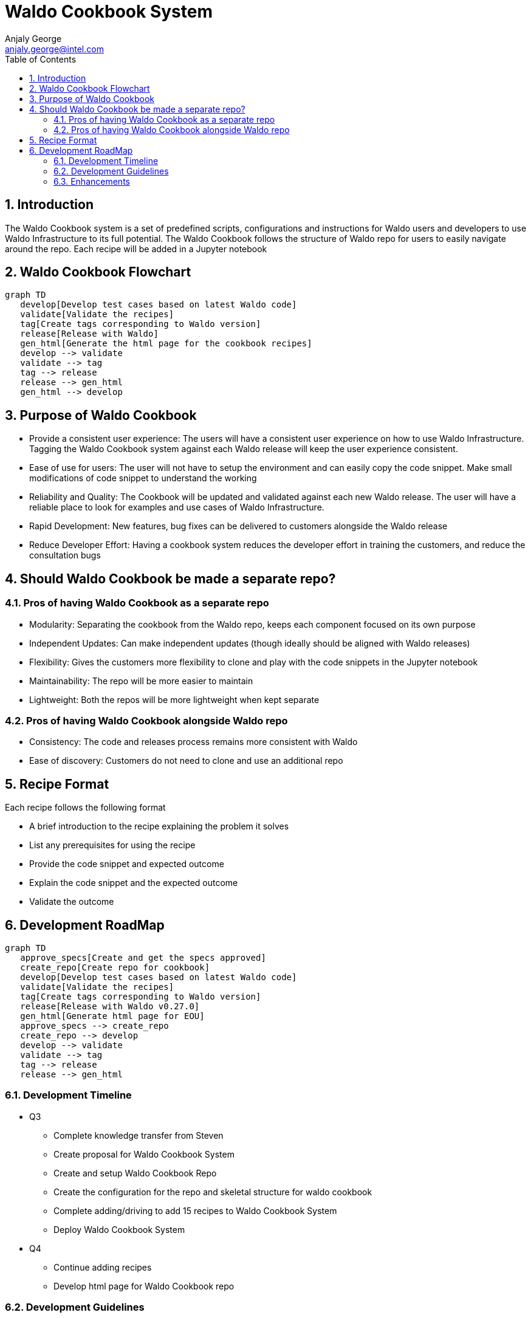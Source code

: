 = Waldo Cookbook System
Anjaly George <anjaly.george@intel.com>
:toc:
:icons: font
:numbered:
:source-highlighter: rouge
:language: en

== Introduction
The Waldo Cookbook system is a set of predefined scripts, configurations and instructions for Waldo users and developers to use Waldo Infrastructure to its full potential. The Waldo Cookbook follows the structure of Waldo repo for users to easily navigate around the repo. Each recipe will be added in a Jupyter notebook

== Waldo Cookbook Flowchart
ifdef::env-github[[source,mermaid]]
ifndef::env-github[[mermaid]]
----
graph TD
   develop[Develop test cases based on latest Waldo code]
   validate[Validate the recipes]
   tag[Create tags corresponding to Waldo version]
   release[Release with Waldo]
   gen_html[Generate the html page for the cookbook recipes]
   develop --> validate
   validate --> tag
   tag --> release
   release --> gen_html
   gen_html --> develop
----

== Purpose of Waldo Cookbook
* Provide a consistent user experience: The users will have a consistent user experience on how to use Waldo Infrastructure. Tagging the Waldo Cookbook system against each Waldo release will keep the user experience consistent. 
* Ease of use for users: The user will not have to setup the environment and can easily copy the code snippet. Make small modifications of code snippet to understand the working
* Reliability and Quality: The Cookbook will be updated and validated against each new Waldo release. The user will have a reliable place to look for examples and use cases of Waldo Infrastructure.
* Rapid Development: New features, bug fixes can be delivered to customers alongside the Waldo release
* Reduce Developer Effort: Having a cookbook system reduces the developer effort in training the customers, and reduce the consultation bugs

== Should Waldo Cookbook be made a separate repo?

=== Pros of having Waldo Cookbook as a separate repo
* Modularity: Separating the cookbook from the Waldo repo, keeps each component focused on its own purpose
* Independent Updates: Can make independent updates (though ideally should be aligned with Waldo releases)
* Flexibility: Gives the customers more flexibility to clone and play with the code snippets in the Jupyter notebook
* Maintainability: The repo will be more easier to maintain
* Lightweight: Both the repos will be more lightweight when kept separate

=== Pros of having Waldo Cookbook alongside Waldo repo
* Consistency: The code and releases process remains more consistent with Waldo
* Ease of discovery: Customers do not need to clone and use an additional repo 

== Recipe Format
Each recipe follows the following format

* A brief introduction to the recipe explaining the problem it solves
* List any prerequisites for using the recipe
* Provide the code snippet and expected outcome
* Explain the code snippet and the expected outcome
* Validate the outcome

== Development RoadMap
ifdef::env-github[[source,mermaid]]
ifndef::env-github[[mermaid]]
----
graph TD
   approve_specs[Create and get the specs approved]
   create_repo[Create repo for cookbook]
   develop[Develop test cases based on latest Waldo code]
   validate[Validate the recipes]
   tag[Create tags corresponding to Waldo version]
   release[Release with Waldo v0.27.0]
   gen_html[Generate html page for EOU]
   approve_specs --> create_repo
   create_repo --> develop
   develop --> validate
   validate --> tag
   tag --> release
   release --> gen_html
----

=== Development Timeline

* Q3

** Complete knowledge transfer from Steven
** Create proposal for Waldo Cookbook System
** Create and setup Waldo Cookbook Repo
** Create the configuration for the repo and skeletal structure for waldo cookbook
** Complete adding/driving to add 15 recipes to Waldo Cookbook System
** Deploy Waldo Cookbook System

* Q4

** Continue adding recipes
** Develop html page for Waldo Cookbook repo

=== Development Guidelines

* No mocking in the code repo, the recipes should contain actual steps
* The repo's main branch will be protected, developers can commit code with one approving review

=== Enhancements

* Implement Github actions to validate the test cases in the code repo
* Implement Pylint validation for the repo using nbQA
* Generate html page for the code repo
